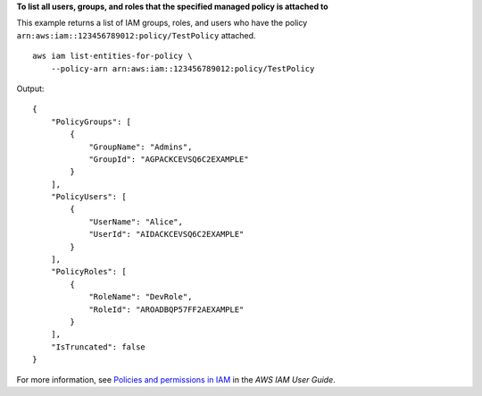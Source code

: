 **To list all users, groups, and roles that the specified managed policy is attached to**

This example returns a list of IAM groups, roles, and users who have the policy ``arn:aws:iam::123456789012:policy/TestPolicy`` attached. ::

    aws iam list-entities-for-policy \
        --policy-arn arn:aws:iam::123456789012:policy/TestPolicy 

Output::

    {
        "PolicyGroups": [
            {
                "GroupName": "Admins",
                "GroupId": "AGPACKCEVSQ6C2EXAMPLE"
            }
        ],
        "PolicyUsers": [
            {
                "UserName": "Alice",
                "UserId": "AIDACKCEVSQ6C2EXAMPLE"
            }
        ],
        "PolicyRoles": [
            {
                "RoleName": "DevRole",
                "RoleId": "AROADBQP57FF2AEXAMPLE"
            }
        ],
        "IsTruncated": false
    }

For more information, see `Policies and permissions in IAM <https://docs.aws.amazon.com/IAM/latest/UserGuide/access_policies.html>`__ in the *AWS IAM User Guide*.